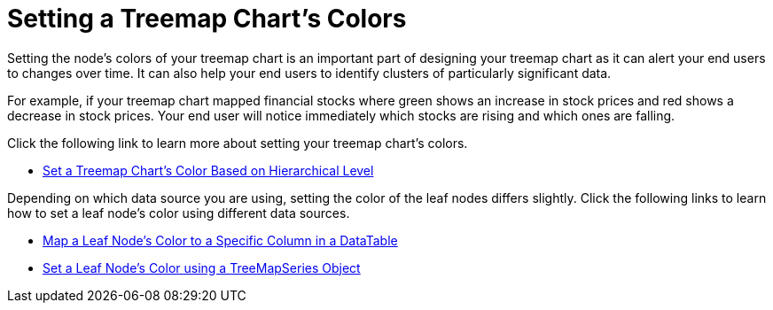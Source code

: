 ﻿////

|metadata|
{
    "name": "chart-setting-a-treemap-charts-colors",
    "controlName": ["{WawChartName}"],
    "tags": [],
    "guid": "{12334EAD-22C3-44E3-A3E6-365F58F3446C}",  
    "buildFlags": [],
    "createdOn": "0001-01-01T00:00:00Z"
}
|metadata|
////

= Setting a Treemap Chart's Colors

Setting the node's colors of your treemap chart is an important part of designing your treemap chart as it can alert your end users to changes over time. It can also help your end users to identify clusters of particularly significant data.

For example, if your treemap chart mapped financial stocks where green shows an increase in stock prices and red shows a decrease in stock prices. Your end user will notice immediately which stocks are rising and which ones are falling.

Click the following link to learn more about setting your treemap chart's colors.

* link:chart-set-a-treemap-charts-color-based-on-hierarchical-level.html[Set a Treemap Chart's Color Based on Hierarchical Level]

Depending on which data source you are using, setting the color of the leaf nodes differs slightly. Click the following links to learn how to set a leaf node's color using different data sources.

* link:chart-map-a-leaf-nodes-color-to-a-specific-column-in-a-data-table.html[Map a Leaf Node's Color to a Specific Column in a DataTable]
* link:chart-set-a-leaf-nodes-color-using-a-treemapseries-object.html[Set a Leaf Node's Color using a TreeMapSeries Object]